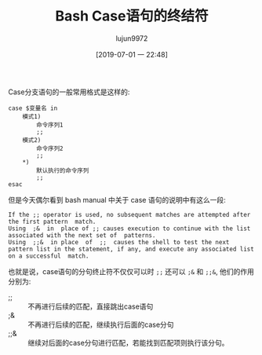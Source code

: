 #+TITLE: Bash Case语句的终结符
#+AUTHOR: lujun9972
#+TAGS: 编程之旅
#+DATE: [2019-07-01 一 22:48]
#+LANGUAGE:  zh-CN
#+STARTUP:  inlineimages
#+OPTIONS:  H:6 num:nil toc:t \n:nil ::t |:t ^:nil -:nil f:t *:t <:nil

Case分支语句的一般常用格式是这样的:
#+begin_src shell
  case $变量名 in
      模式1)
          命令序列1
          ;;
      模式2)
          命令序列2
          ;;
      ,*)
          默认执行的命令序列
          ;;
  esac
#+end_src

但是今天偶尔看到 bash manual 中关于 case 语句的说明中有这么一段:
#+begin_example
  If the ;; operator is used, no subsequent matches are attempted after the first pattern  match.
  Using  ;&  in  place of ;; causes execution to continue with the list associated with the next set of  patterns.
  Using  ;;&  in place  of  ;;  causes the shell to test the next pattern list in the statement, if any, and execute any associated list on a successful  match.  
#+end_example

也就是说，case语句的分句终止符不仅仅可以时 =;;= 还可以 =;&= 和 =;;&=, 他们的作用分别为:

+ ;; :: 不再进行后续的匹配，直接跳出case语句
+ ;& :: 不再进行后续的匹配，继续执行后面的case分句
+ ;;& :: 继续对后面的case分句进行匹配，若能找到匹配项则执行该分句。
